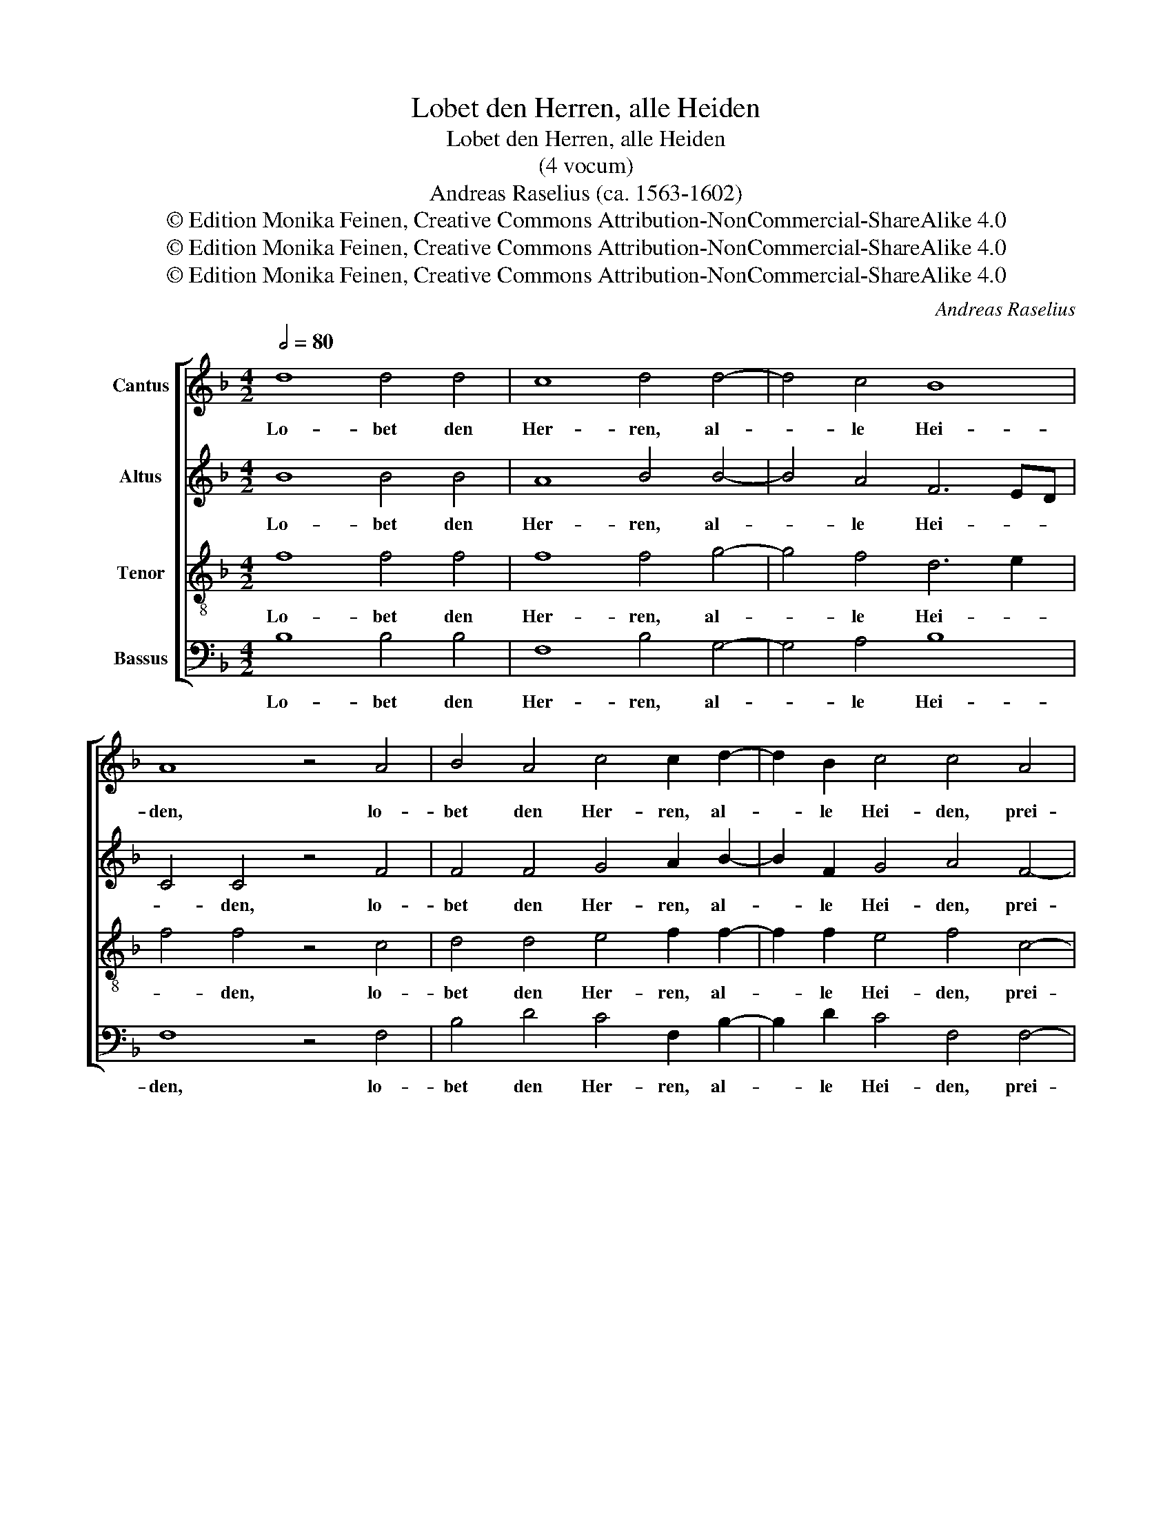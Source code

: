 X:1
T:Lobet den Herren, alle Heiden
T:Lobet den Herren, alle Heiden
T:(4 vocum)
T:Andreas Raselius (ca. 1563-1602)
T:© Edition Monika Feinen, Creative Commons Attribution-NonCommercial-ShareAlike 4.0
T:© Edition Monika Feinen, Creative Commons Attribution-NonCommercial-ShareAlike 4.0
T:© Edition Monika Feinen, Creative Commons Attribution-NonCommercial-ShareAlike 4.0
C:Andreas Raselius
Z:© Edition Monika Feinen, Creative Commons Attribution-NonCommercial-ShareAlike 4.0
%%score [ 1 2 3 4 ]
L:1/8
Q:1/2=80
M:4/2
K:F
V:1 treble nm="Cantus"
V:2 treble nm="Altus"
V:3 treble-8 nm="Tenor"
V:4 bass nm="Bassus"
V:1
 d8 d4 d4 | c8 d4 d4- | d4 c4 B8 | A8 z4 A4 | B4 A4 c4 c2 d2- | d2 B2 c4 c4 A4 | %6
w: Lo- bet den|Her- ren, al-|* le Hei-|den, lo-|bet den Her- ren, al-|* le Hei- den, prei-|
 A2 G2 A2 B4 B2 A4 | B8 z4 B4- | B2 A2 G2 F4 G2 A4 | B8 d8 | d4 c4 A2 A2 B4- | B2 AG A4 B4 B4 | %12
w: * set Ihn, al- le Völ-|ker, prei-|* set Ihn, al- le Völ-|ker, denn|sei- ne Gnad' und Wahr-|* * * * heit, denn|
 B4 c2 A4 B2 A4 | B4 d6 c2 d2 _e2 | f8 d4 d4- | d4 d4 G4 F4- | F2 E2 F2 G2 A2 B2 c4- | %17
w: sei- ne Gnad' und Wahr-|heit wal- * * *|* tet ü-|* ber uns, wal-||
 c2 B2 B8 A4 | B4 d4 c4 c4 | d4 B4 c4 d4 | G4 A4 B4 c4 | F4 f4 _e4 c4 | d6 d2 d4 e4 | f4 f4 f4 d4 | %24
w: * tet ü- ber|uns in E- wig-|keit, in E- wig-|keit, in E- wig-|keit, in E- wig-|keit, al- le- lu-|ja, al- le- lu-|
 e4 e4 ^c4 d4 | d4 =B4 B4 ^c4 | d6 d2 d4 B4 | B4 d4 d4 e4 | f4 f4 fedc B4- | B4 A4 B8 | B16- | %31
w: ja, al- le- lu-|ja, al- le- lu-|ja, al- le- lu-|ja, al- le- lu-|ja, al- le- * * * *|* * lu-|ja,|
 B8- !fermata!B8 |] %32
w: _ _|
V:2
 B8 B4 B4 | A8 B4 B4- | B4 A4 F6 ED | C4 C4 z4 F4 | F4 F4 G4 A2 B2- | B2 F2 G4 A4 F4- | %6
w: Lo- bet den|Her- ren, al-|* le Hei- * *|* den, lo-|bet den Her- ren, al-|* le Hei- den, prei-|
 F2 D2 D2 F4 F2 F4 | F8 z4 F4- | F2 F2 D2 D4 E2 F4 | F8 B8 | B4 G4 F4 F4 | F8 F4 F4 | %12
w: * set Ihn, al- le Völ-|ker, prei-|* set Ihn, al- le Völ-|ker, denn|sei- ne Gnad' und|Wahr- heit, denn|
 G4 G2 F4 F2 F4 | F4 B6 A2 B2 c2 | d2 c2 B4 B8 | A2 G2 A2 =B2 c4 A4 | z4 z4 z4 z4 | %17
w: sei- ne Gnad' und Wahr-|heit wal- * * *|* * * tet|wal- * * * * tet,||
 D2 C2 D2 E2 F4 F4 | F4 F4 G4 A4 | B4 F4 E4 D4 | _E2 D2 F2 F2 F4 G4 | A6 A2 G2 B2 B2 A2 | %22
w: wal- * tet _ ü- ber|uns, in E- wig-|keit, in E- wig-|keit, in E- wig- keit, in|E- wig- keit, in E- wig-|
 B4 B4 B4 c4 | c4 c4 A4 =B4 | c6 G2 A4 A4 | =B4 G4 _A4 =A4 | A4 A4 F4 G4 | F4 B4 B4 c4 | %28
w: keit, al- le- lu-|ja, al- le- lu-|ja, al- le- lu-|ja, al- le- lu-|ja, al- le- lu-|ja, al- le- lu-|
 A4 A4 A2 A2 G4 | z4 F4 FEDC D2 E2 | F4 G4 G4 F4 | F6 F2 !fermata!F8 |] %32
w: ja, al- le- lu- ja,|al- le- * * * * *|* lu- ja, al-|le- lu- ja.|
V:3
 f8 f4 f4 | f8 f4 g4- | g4 f4 d6 e2 | f4 f4 z4 c4 | d4 d4 e4 f2 f2- | f2 f2 e4 f4 c4- | %6
w: Lo- bet den|Her- ren, al-|* le Hei- *|* den, lo-|bet den Her- ren, al-|* le Hei- den, prei-|
 c2 B2 f2 d4 d2 c4 | d8 z4 d4- | d2 c2 B2 A4 B2 c4 | d8 f8 | g4 e4 d4 d4 | c8 B4 d4 | %12
w: * set Ihn, al- le Völ-|ker, prei-|* set Ihn, al- le Völ-|ker, denn|sei- ne Gnad' und|Wahr- heit, denn|
 d4 e2 d4 d2 c4 | B8 z4 d4- | d2 c2 d2 _e2 f8- | f4 d4 c4 d4 | a6 g2 f4 g4- | g2 g2 g2 g2 c8 | %18
w: sei- ne Gnad' und Wahr-|heit wal-||* tet ü- ber|uns, _ _ wal-|* tet ü- ber uns|
 d8 e4 f4 | B4 d4 c4 f4 | g4 c4 d4 _e4 | d4 d4 c6 c2 | B6 f2 g4 g4 | a4 f4 d4 G4 | c4 g4 e4 ^f4 | %25
w: in E- wig-|keit, in E- wig-|keit, in E- wig-|keit, in E- wig-|keit, al- le- lu-|ja, al- le- lu-|ja, al- le- lu-|
 g4 d4 e4 e4 | f4 d4 B4 _e4 | B4 f4 g4 g4 | f4 c4 dcBA Bcde | d4 c4 B4 f4 | d2 c2 B2 A2 B2 c2 d4- | %31
w: ja, al- le- lu-|ja, al- le- lu-|ja, al- le- lu-|ja, al- le- * * * * * * *|* lu- ja, al-|le- * * * * * *|
 d4 d4 !fermata!d8 |] %32
w: * lu- ja.-|
V:4
 B,8 B,4 B,4 | F,8 B,4 G,4- | G,4 A,4 B,8 | F,8 z4 F,4 | B,4 D4 C4 F,2 B,2- | B,2 D2 C4 F,4 F,4- | %6
w: Lo- bet den|Her- ren, al-|* le Hei-|den, lo-|bet den Her- ren, al-|* le Hei- den, prei-|
 F,2 G,2 D,2 B,,4 B,2 F,4 | B,,8 z4 B,,4- | B,,2 F,2 G,2 D,4 G,2 F,4 | B,,12 B,4 | %10
w: * set Ihn, al- le Völ-|ker, prei-|* set Ihn, al- le Völ-|ker, denn|
 G,4 C,4 D,4 B,,4 | F,8 B,,4 B,4 | G,4 C,2 D,4 B,,2 F,4 | B,,16 | z4 B,6 A,2 B,2 C2 | %15
w: sei- ne Gnad' und|Wahr- heit, denn|sei- ne Gnad' und Wahr-|heit|wal- * * *|
 D4 D4 z4 D,4- | D,2 C,2 D,2 E,2 F,4 C,4 | G,8 F,8 | B,8 z8 | z4 G,4 A,4 B,4 | %20
w: * tet wal-|* * * * * tet|ü- ber|uns|in E- wig-|
 _E,2 G,2 F,2 F,2 B,,4 z4 | z4 D,4 _E,4 F,4 | B,,4 B,4 G,4 C4 | F,8 z8 | z4 C4 A,4 D4 | %25
w: keit, in E- wig- keit,|in E- wig-|keit, al- le- lu-|ja,|al- le- lu-|
 G,4 G,4 E,4 A,4 | D,8 z4 z4 | z4 B,4 G,4 C4 | F,4 F,4 D,4 G,4 | F,8 z4 B,4- | %30
w: ja, al- le- lu-|ja,|al- le- lu-|ja, al- le- lu-|ja, al-|
 B,2 A,2 G,2 F,2 G,4 B,4- | B,4 B,,4 !fermata!B,,8 |] %32
w: * * * * * le-|* lu- ja.|

